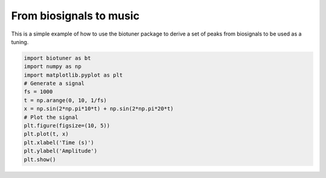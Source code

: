 From biosignals to music
=========================

This is a simple example of how to use the biotuner package to derive a set of peaks from biosignals to be used as a tuning.


.. code-block:: python

    import biotuner as bt
    import numpy as np
    import matplotlib.pyplot as plt
    # Generate a signal
    fs = 1000
    t = np.arange(0, 10, 1/fs)
    x = np.sin(2*np.pi*10*t) + np.sin(2*np.pi*20*t)
    # Plot the signal
    plt.figure(figsize=(10, 5))
    plt.plot(t, x)
    plt.xlabel('Time (s)')
    plt.ylabel('Amplitude')
    plt.show()
